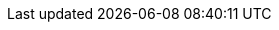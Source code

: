 // Standard document attributes to be used in the documentation
:toc: 
:toclevels: 3
:numbered: 
:imagesdir: topics/images


:ProductName: Windup
:ProductShortName: Windup
:ProductRelease: 2
:ProductVersion: 2.5.Final
:ProductDistribution: windup-distribution-2.5.0-Final
:ProductHomeVar: WINDUP_HOME 
:ProductDocHomeVar: WINDUP_DOCUMENTATION_HOME
:ProductSrcHomeVar: WINDUP_SOURCE_HOME
:ProductReleaseVar: WINDUP_RELEASE

:ProductDocVersion: version-2.5

:DocInfoProductName: Red Hat JBoss Migration Toolkit
:DocInfoProductNumber: 2.5

:ProductDocUserGuideURL: https://github.com/windup/windup/wiki/User-Guide
:ProductDocRulesGuideURL: https://github.com/windup/windup/wiki/Rules-Development-Guide
:ProductDocCoreGuideURL: https://github.com/windup/windup/wiki/Core-Development-Guide
